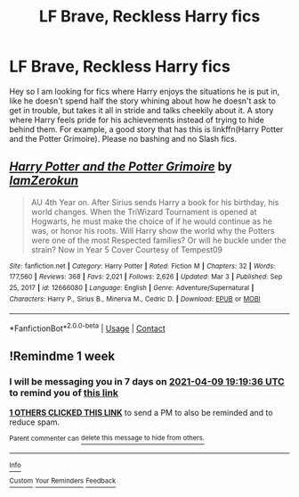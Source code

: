 #+TITLE: LF Brave, Reckless Harry fics

* LF Brave, Reckless Harry fics
:PROPERTIES:
:Author: fighterman13
:Score: 3
:DateUnix: 1617387129.0
:DateShort: 2021-Apr-02
:FlairText: Request
:END:
Hey so I am looking for fics where Harry enjoys the situations he is put in, like he doesn't spend half the story whining about how he doesn't ask to get in trouble, but takes it all in stride and talks cheekily about it. A story where Harry feels pride for his achievements instead of trying to hide behind them. For example, a good story that has this is linkffn(Harry Potter and the Potter Grimoire). Please no bashing and no Slash fics.


** [[https://www.fanfiction.net/s/12666080/1/][*/Harry Potter and the Potter Grimoire/*]] by [[https://www.fanfiction.net/u/5534997/IamZerokun][/IamZerokun/]]

#+begin_quote
  AU 4th Year on. After Sirius sends Harry a book for his birthday, his world changes. When the TriWizard Tournament is opened at Hogwarts, he must make the choice of if he would continue as he was, or honor his roots. Will Harry show the world why the Potters were one of the most Respected families? Or will he buckle under the strain? Now in Year 5 Cover Courtesy of Tempest09
#+end_quote

^{/Site/:} ^{fanfiction.net} ^{*|*} ^{/Category/:} ^{Harry} ^{Potter} ^{*|*} ^{/Rated/:} ^{Fiction} ^{M} ^{*|*} ^{/Chapters/:} ^{32} ^{*|*} ^{/Words/:} ^{177,560} ^{*|*} ^{/Reviews/:} ^{368} ^{*|*} ^{/Favs/:} ^{2,021} ^{*|*} ^{/Follows/:} ^{2,626} ^{*|*} ^{/Updated/:} ^{Mar} ^{3} ^{*|*} ^{/Published/:} ^{Sep} ^{25,} ^{2017} ^{*|*} ^{/id/:} ^{12666080} ^{*|*} ^{/Language/:} ^{English} ^{*|*} ^{/Genre/:} ^{Adventure/Supernatural} ^{*|*} ^{/Characters/:} ^{Harry} ^{P.,} ^{Sirius} ^{B.,} ^{Minerva} ^{M.,} ^{Cedric} ^{D.} ^{*|*} ^{/Download/:} ^{[[http://www.ff2ebook.com/old/ffn-bot/index.php?id=12666080&source=ff&filetype=epub][EPUB]]} ^{or} ^{[[http://www.ff2ebook.com/old/ffn-bot/index.php?id=12666080&source=ff&filetype=mobi][MOBI]]}

--------------

*FanfictionBot*^{2.0.0-beta} | [[https://github.com/FanfictionBot/reddit-ffn-bot/wiki/Usage][Usage]] | [[https://www.reddit.com/message/compose?to=tusing][Contact]]
:PROPERTIES:
:Author: FanfictionBot
:Score: 1
:DateUnix: 1617387155.0
:DateShort: 2021-Apr-02
:END:


** !Remindme 1 week
:PROPERTIES:
:Author: Japanese_Lasagna
:Score: 1
:DateUnix: 1617391176.0
:DateShort: 2021-Apr-02
:END:

*** I will be messaging you in 7 days on [[http://www.wolframalpha.com/input/?i=2021-04-09%2019:19:36%20UTC%20To%20Local%20Time][*2021-04-09 19:19:36 UTC*]] to remind you of [[https://www.reddit.com/r/HPfanfiction/comments/miq0li/lf_brave_reckless_harry_fics/gt65k6f/?context=3][*this link*]]

[[https://www.reddit.com/message/compose/?to=RemindMeBot&subject=Reminder&message=%5Bhttps%3A%2F%2Fwww.reddit.com%2Fr%2FHPfanfiction%2Fcomments%2Fmiq0li%2Flf_brave_reckless_harry_fics%2Fgt65k6f%2F%5D%0A%0ARemindMe%21%202021-04-09%2019%3A19%3A36%20UTC][*1 OTHERS CLICKED THIS LINK*]] to send a PM to also be reminded and to reduce spam.

^{Parent commenter can} [[https://www.reddit.com/message/compose/?to=RemindMeBot&subject=Delete%20Comment&message=Delete%21%20miq0li][^{delete this message to hide from others.}]]

--------------

[[https://www.reddit.com/r/RemindMeBot/comments/e1bko7/remindmebot_info_v21/][^{Info}]]

[[https://www.reddit.com/message/compose/?to=RemindMeBot&subject=Reminder&message=%5BLink%20or%20message%20inside%20square%20brackets%5D%0A%0ARemindMe%21%20Time%20period%20here][^{Custom}]]
[[https://www.reddit.com/message/compose/?to=RemindMeBot&subject=List%20Of%20Reminders&message=MyReminders%21][^{Your Reminders}]]
[[https://www.reddit.com/message/compose/?to=Watchful1&subject=RemindMeBot%20Feedback][^{Feedback}]]
:PROPERTIES:
:Author: RemindMeBot
:Score: 1
:DateUnix: 1617391220.0
:DateShort: 2021-Apr-02
:END:
